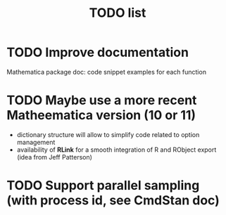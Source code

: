 #+TITLE: TODO  list

* TODO Improve documentation
  Mathematica package doc: code snippet examples for each function
* TODO Maybe use a more recent Matheematica version (10 or 11)
  - dictionary structure will allow to simplify code related to option management
  - availability of *RLink* for a smooth integration of R and RObject export (idea from Jeff Patterson)
* TODO Support parallel sampling (with process id, see CmdStan doc)
